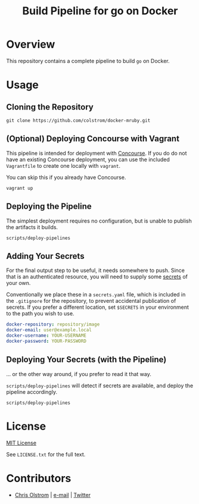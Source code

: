 #+TITLE: Build Pipeline for go on Docker
#+LATEX_HEADER: \hypersetup{%
#+LATEX_HEADER:   pdfborder = {0 0 0}
#+LATEX_HEADER: }
#+LATEX: \pagebreak

* Overview

This repository contains a complete pipeline to build ~go~ on Docker.

[[https://raw.githubusercontent.com/colstrom/docker-go/develop/docs/images/go-full.png]]

* Usage

** Cloning the Repository

#+BEGIN_SRC shell
  git clone https://github.com/colstrom/docker-mruby.git
#+END_SRC

** (Optional) Deploying Concourse with Vagrant

This pipeline is intended for deployment with [[https://concourse.ci/][Concourse]]. If you do do not have
an existing Concourse deployment, you can use the included ~Vagrantfile~ to
create one locally with ~vagrant~.

You can skip this if you already have Concourse.

#+BEGIN_SRC shell
  vagrant up
#+END_SRC

** Deploying the Pipeline

The simplest deployment requires no configuration, but is unable to publish the
artifacts it builds.

#+BEGIN_SRC shell
  scripts/deploy-pipelines
#+END_SRC

** Adding Your Secrets

For the final output step to be useful, it needs somewhere to push. Since that
is an authenticated resource, you will need to supply some _secrets_ of your
own.

Conventionally we place these in a ~secrets.yaml~ file, which is included in the
~.gitignore~ for the repository, to prevent accidental publication of secrets.
If you prefer a different location, set ~$SECRETS~ in your environment to the
path you wish to use.

#+BEGIN_SRC yaml
  docker-repository: repository/image
  docker-email: user@example.local
  docker-username: YOUR-USERNAME
  docker-password: YOUR-PASSWORD
#+END_SRC

** Deploying Your Secrets (with the Pipeline)

... or the other way around, if you prefer to read it that way.

~scripts/deploy-pipelines~ will detect if secrets are available, and deploy the
pipeline accordingly.

#+BEGIN_SRC shell
  scripts/deploy-pipelines
#+END_SRC

* License

[[https://tldrlegal.com/license/mit-license][MIT License]]

 See ~LICENSE.txt~ for the full text.

* Contributors
- [[https://colstrom.github.io/][Chris Olstrom]] | [[mailto:chris@olstrom.com][e-mail]] | [[https://twitter.com/ChrisOlstrom][Twitter]]
